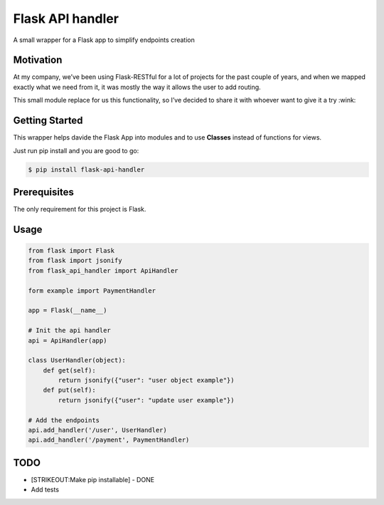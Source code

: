 Flask API handler
=================

A small wrapper for a Flask app to simplify endpoints creation

Motivation
----------

At my company, we’ve been using Flask-RESTful for a lot of projects for
the past couple of years, and when we mapped exactly what we need from
it, it was mostly the way it allows the user to add routing.

This small module replace for us this functionality, so I’ve decided to
share it with whoever want to give it a try :wink:

Getting Started
---------------

This wrapper helps davide the Flask App into modules and to use
**Classes** instead of functions for views.

Just run pip install and you are good to go:

.. code:: bash

    $ pip install flask-api-handler

Prerequisites
-------------

The only requirement for this project is Flask.

Usage
-----

.. code:: python

    from flask import Flask
    from flask import jsonify
    from flask_api_handler import ApiHandler

    form example import PaymentHandler

    app = Flask(__name__)

    # Init the api handler 
    api = ApiHandler(app)

    class UserHandler(object):
        def get(self):
            return jsonify({"user": "user object example"})
        def put(self):
            return jsonify({"user": "update user example"})

    # Add the endpoints 
    api.add_handler('/user', UserHandler)
    api.add_handler('/payment', PaymentHandler)

TODO
----

-  [STRIKEOUT:Make pip installable] - DONE
-  Add tests
